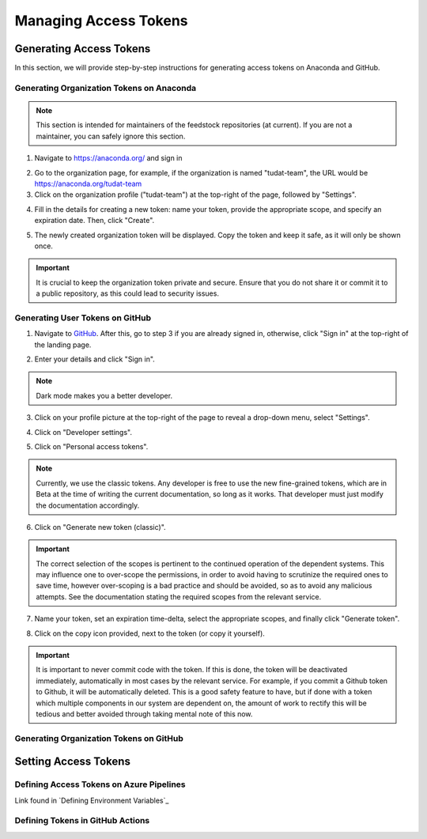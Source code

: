 
.. _Managing Access Tokens:

Managing Access Tokens
======================

Generating Access Tokens
------------------------

In this section, we will provide step-by-step instructions for generating access tokens on Anaconda and GitHub.

Generating Organization Tokens on Anaconda
^^^^^^^^^^^^^^^^^^^^^^^^^^^^^^^^^^^^^^^^^^

.. note::
   This section is intended for maintainers of the feedstock repositories (at current). If you are not a maintainer, you can safely ignore this section.

1. Navigate to https://anaconda.org/ and sign in

.. image:: graphics/anaconda_org_token_1.jpeg

2. Go to the organization page, for example, if the organization is named "tudat-team", the URL would be https://anaconda.org/tudat-team
3. Click on the organization profile ("tudat-team") at the top-right of the page, followed by "Settings".

.. image:: graphics/anaconda_org_token_2.jpeg

4. Fill in the details for creating a new token: name your token, provide the appropriate scope, and specify an expiration date. Then, click "Create".

.. image:: graphics/anaconda_org_token_3.jpeg

5. The newly created organization token will be displayed. Copy the token and keep it safe, as it will only be shown once.

.. image:: graphics/anaconda_org_token_4.jpeg

.. important::
   It is crucial to keep the organization token private and secure. Ensure that you do not share it or commit it to a public repository, as this could lead to security issues.

Generating User Tokens on GitHub
^^^^^^^^^^^^^^^^^^^^^^^^^^^^^^^^

1. Navigate to `GitHub <https://github.com>`__. After this, go to step 3 if you are already signed in, otherwise, click "Sign in" at the top-right of the landing page.

.. image:: graphics/github_user_token_1.jpeg

2. Enter your details and click "Sign in".

.. image:: graphics/github_user_token_2.jpeg

.. note::
    Dark mode makes you a better developer.

3. Click on your profile picture at the top-right of the page to reveal a drop-down menu, select "Settings".

.. image:: graphics/github_user_token_3.jpeg

4. Click on "Developer settings".

.. image:: graphics/github_user_token_4.jpeg

5. Click on "Personal access tokens".

.. image:: graphics/github_user_token_5.jpeg

.. note::
    Currently, we use the classic tokens. Any developer is free to use the new fine-grained tokens, which are in Beta at the time of writing the current documentation, so long as it works. That developer must just modify the documentation accordingly.

6. Click on "Generate new token (classic)".

.. image:: graphics/github_user_token_6.jpeg

.. important::
    The correct selection of the scopes is pertinent to the continued operation of the dependent systems. This may influence one to over-scope the permissions, in order to avoid having to scrutinize the required ones to save time, however over-scoping is a bad practice and should be avoided, so as to avoid any malicious attempts.  See the documentation stating the required scopes from the relevant service.

7. Name your token, set an expiration time-delta, select the appropriate scopes, and finally click "Generate token".

.. image:: graphics/github_user_token_7.jpeg

8. Click on the copy icon provided, next to the token (or copy it yourself).

.. image:: graphics/github_user_token_8.jpeg

.. important::
    It is important to never commit code with the token. If this is done, the token will be deactivated immediately, automatically in most cases by the relevant service. For example, if you commit a Github token to Github, it will be automatically deleted. This is a good safety feature to have, but if done with a token which multiple components in our system are dependent on, the amount of work to rectify this will be tedious and better avoided through taking mental note of this now.

Generating Organization Tokens on GitHub
^^^^^^^^^^^^^^^^^^^^^^^^^^^^^^^^^^^^^^^^

Setting Access Tokens
---------------------

Defining Access Tokens on Azure Pipelines
^^^^^^^^^^^^^^^^^^^^^^^^^^^^^^^^^^^^^^^^^

Link found in `Defining Environment Variables`_

Defining Tokens in GitHub Actions
^^^^^^^^^^^^^^^^^^^^^^^^^^^^^^^^^
